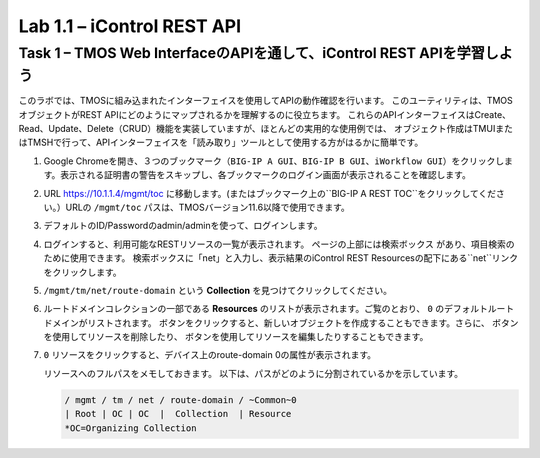 .. |labmodule| replace:: 1
.. |labnum| replace:: 1
.. |labdot| replace:: |labmodule|\ .\ |labnum|
.. |labund| replace:: |labmodule|\ _\ |labnum|
.. |labname| replace:: Lab\ |labdot|
.. |labnameund| replace:: Lab\ |labund|

Lab |labmodule|\.\ |labnum| – iControl REST API
-------------------------------------------------------------

Task 1 – TMOS Web InterfaceのAPIを通して、iControl REST APIを学習しよう
~~~~~~~~~~~~~~~~~~~~~~~~~~~~~~~~~~~~~~~~~~~~~~~~~~~~~

このラボでは、TMOSに組み込まれたインターフェイスを使用してAPIの動作確認を行います。
このユーティリティは、TMOSオブジェクトがREST APIにどのようにマップされるかを理解するのに役立ちます。
これらのAPIインターフェイスはCreate、Read、Update、Delete（CRUD）機能を実装していますが、ほとんどの実用的な使用例では、
オブジェクト作成はTMUIまたはTMSHで行って、APIインターフェイスを「読み取り」ツールとして使用する方がはるかに簡単です。　

#. Google Chromeを開き、３つのブックマーク（``BIG-IP A GUI``、``BIG-IP B GUI``、``iWorkflow GUI``）をクリックします。表示される証明書の警告をスキップし、各ブックマークのログイン画面が表示されることを確認します。

   |image1|

#. URL https://10.1.1.4/mgmt/toc に移動します。(またはブックマーク上の``BIG-IP A REST TOC``をクリックしてください。）URLの ``/mgmt/toc`` パスは、TMOSバージョン11.6以降で使用できます。

#. デフォルトのID/Passwordのadmin/adminを使って、ログインします。

#. ログインすると、利用可能なRESTリソースの一覧が表示されます。 ページの上部には検索ボックス |image2| があり、項目検索のために使用できます。 検索ボックスに「net」と入力し、表示結果のiControl REST Resourcesの配下にある``net``リンクをクリックします。

   |image3|

#. ``/mgmt/tm/net/route-domain`` という **Collection** を見つけてクリックしてください。

#. ルートドメインコレクションの一部である **Resources** のリストが表示されます。ご覧のとおり、 ``0`` のデフォルトルートドメインがリストされます。 |image4| ボタンをクリックすると、新しいオブジェクトを作成することもできます。さらに、 |image5| ボタンを使用してリソースを削除したり、 |image6| ボタンを使用してリソースを編集したりすることもできます。

#. ``0`` リソースをクリックすると、デバイス上のroute-domain 0の属性が表示されます。

   |image7|

   リソースへのフルパスをメモしておきます。 以下は、パスがどのように分割されているかを示しています。

   .. code::

       / mgmt / tm / net / route-domain / ~Common~0
       | Root | OC | OC  |  Collection  | Resource
       *OC=Organizing Collection

.. |image1| image:: /_static/image001.png
   :width: 6.60194in
   :height: 0.88663in
.. |image2| image:: /_static/image002.png
   :width: 0.90641in
   :height: 0.17669in
.. |image3| image:: /_static/image003.png
   :width: 2.18322in
   :height: 1.47308in
.. |image4| image:: /_static/image004.png
   :width: 0.15128in
   :height: 0.19101in
.. |image5| image:: /_static/image005.png
   :width: 0.13846in
   :height: 0.15462in
.. |image6| image:: /_static/image006.png
   :width: 0.21928in
   :height: 0.20782in
.. |image7| image:: /_static/image007.png
   :width: 6.32968in
   :height: 2.38889in
